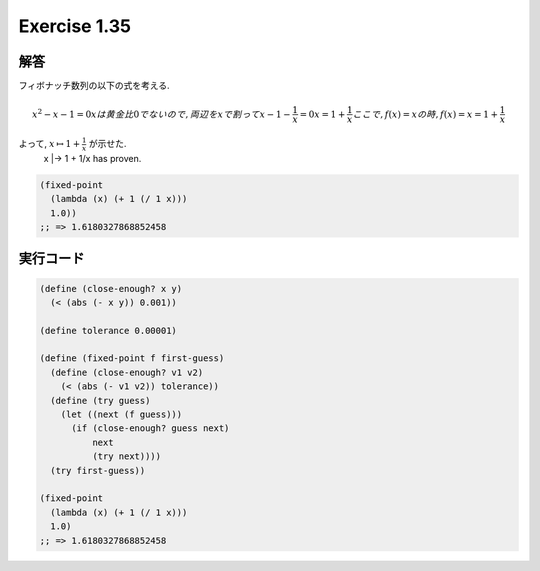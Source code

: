 Exercise 1.35
=====================

========
解答
========

フィボナッチ数列の以下の式を考える.

.. math::
   
   x^2 - x - 1 = 0
   x は黄金比 0 でないので, 両辺を x で割って
   x - 1 - \frac{1}{x} = 0
   x = 1 + \frac{1}{x}
   ここで, f(x) = x の時,
   f(x) = x = 1 + \frac{1}{x}

よって, :math:`x \mapsto 1 + \frac{1}{x}` が示せた.
   x |-> 1 + 1/x has proven.

.. sourcecode:: scheme

    (fixed-point
      (lambda (x) (+ 1 (/ 1 x)))
      1.0))
    ;; => 1.6180327868852458

=================
実行コード
=================

.. sourcecode:: scheme
    
    (define (close-enough? x y)
      (< (abs (- x y)) 0.001))

    (define tolerance 0.00001)

    (define (fixed-point f first-guess)
      (define (close-enough? v1 v2)
        (< (abs (- v1 v2)) tolerance))
      (define (try guess)
        (let ((next (f guess)))
          (if (close-enough? guess next)
              next
              (try next))))
      (try first-guess))

    (fixed-point
      (lambda (x) (+ 1 (/ 1 x)))
      1.0)
    ;; => 1.6180327868852458
